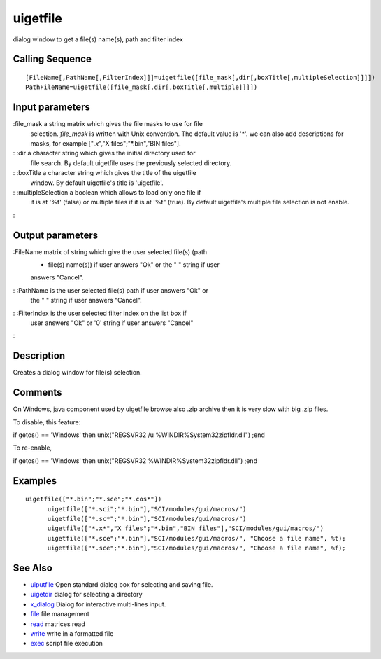 


uigetfile
=========

dialog window to get a file(s) name(s), path and filter index



Calling Sequence
~~~~~~~~~~~~~~~~


::

    [FileName[,PathName[,FilterIndex]]]=uigetfile([file_mask[,dir[,boxTitle[,multipleSelection]]]])
    PathFileName=uigetfile([file_mask[,dir[,boxTitle[,multiple]]]])




Input parameters
~~~~~~~~~~~~~~~~

:file_mask a string matrix which gives the file masks to use for file
  selection. `file_mask` is written with Unix convention. The default
  value is '*'. we can also add descriptions for masks, for example
  ["*.x*","X files";"*.bin","BIN files"].
: :dir a character string which gives the initial directory used for
  file search. By default uigetfile uses the previously selected
  directory.
: :boxTitle a character string which gives the title of the uigetfile
  window. By default uigetfile's title is 'uigetfile'.
: :multipleSelection a boolean which allows to load only one file if
  it is at '%f' (false) or multiple files if it is at '%t" (true). By
  default uigetfile's multiple file selection is not enable.
:



Output parameters
~~~~~~~~~~~~~~~~~

:FileName matrix of string which give the user selected file(s) (path
  + file(s) name(s)) if user answers "Ok" or the " " string if user
  answers "Cancel".
: :PathName is the user selected file(s) path if user answers "Ok" or
  the " " string if user answers "Cancel".
: :FilterIndex is the user selected filter index on the list box if
  user answers "Ok" or '0' string if user answers "Cancel"
:



Description
~~~~~~~~~~~

Creates a dialog window for file(s) selection.



Comments
~~~~~~~~

On Windows, java component used by uigetfile browse also .zip archive
then it is very slow with big .zip files.

To disable, this feature:

if getos() == 'Windows' then unix("REGSVR32 /u
%WINDIR%\System32\zipfldr.dll") ;end

To re-enable,

if getos() == 'Windows' then unix("REGSVR32
%WINDIR%\System32\zipfldr.dll") ;end



Examples
~~~~~~~~


::

    uigetfile(["*.bin";"*.sce";"*.cos*"])
          uigetfile(["*.sci";"*.bin"],"SCI/modules/gui/macros/")
          uigetfile(["*.sc*";"*.bin"],"SCI/modules/gui/macros/")
          uigetfile(["*.x*","X files";"*.bin","BIN files"],"SCI/modules/gui/macros/")
          uigetfile(["*.sce";"*.bin"],"SCI/modules/gui/macros/", "Choose a file name", %t); 
          uigetfile(["*.sce";"*.bin"],"SCI/modules/gui/macros/", "Choose a file name", %f);




See Also
~~~~~~~~


+ `uiputfile`_ Open standard dialog box for selecting and saving file.
+ `uigetdir`_ dialog for selecting a directory
+ `x_dialog`_ Dialog for interactive multi-lines input.
+ `file`_ file management
+ `read`_ matrices read
+ `write`_ write in a formatted file
+ `exec`_ script file execution


.. _write: write.html
.. _exec: exec.html
.. _read: read.html
.. _x_dialog: x_dialog.html
.. _uiputfile: uiputfile.html
.. _uigetdir: uigetdir.html
.. _file: file.html


